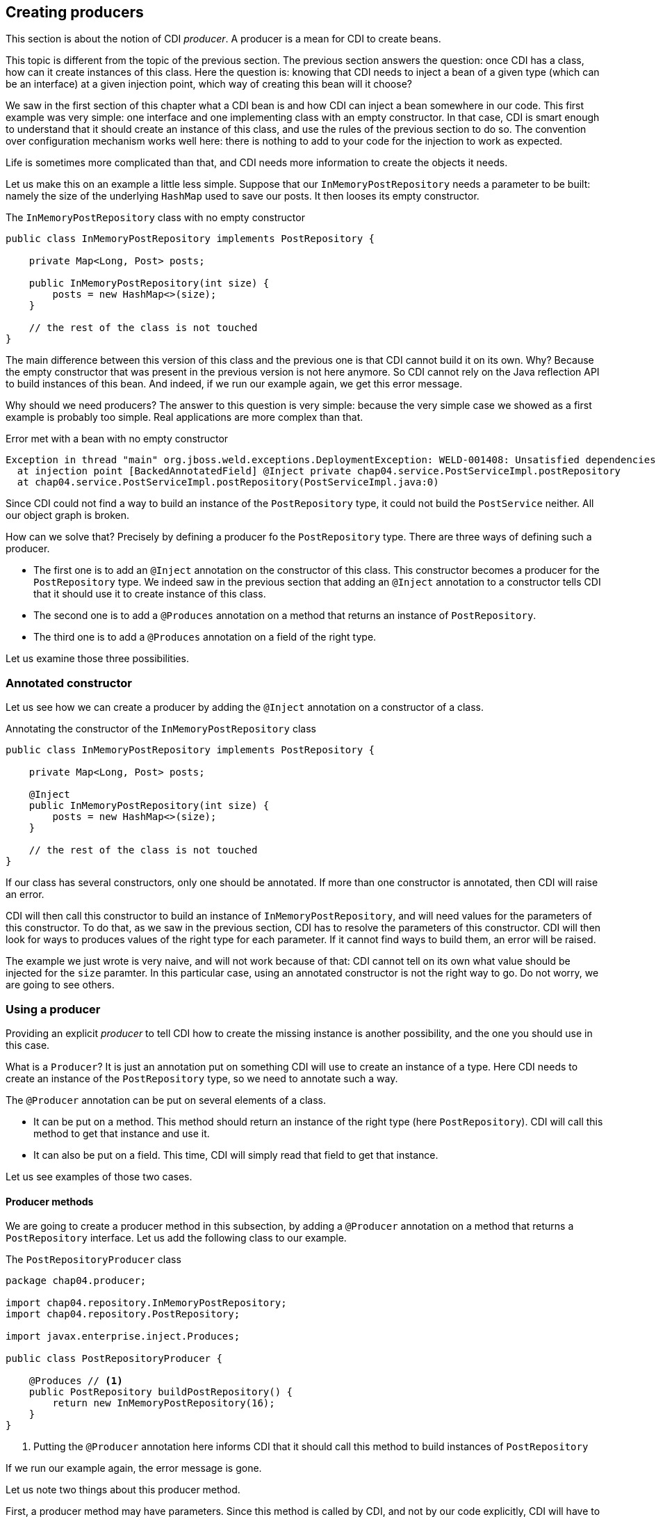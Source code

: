 == Creating producers

This section is about the notion of CDI _producer_. A producer is a mean for CDI to create beans.

This topic is different from the topic of the previous section. The previous section answers the question: once CDI has a class, how can it create instances of this class. Here the question is: knowing that CDI needs to inject a bean of a given type (which can be an interface) at a given injection point, which way of creating this bean will it choose?

We saw in the first section of this chapter what a CDI bean is and how CDI can inject a bean somewhere in our code. This first example was very simple: one interface and one implementing class with an empty constructor. In that case, CDI is smart enough to understand that it should create an instance of this class, and use the rules of the previous section to do so. The convention over configuration mechanism works well here: there is nothing to add to your code for the injection to work as expected.

Life is sometimes more complicated than that, and CDI needs more information to create the objects it needs.

Let us make this on an example a little less simple. Suppose that our `InMemoryPostRepository` needs a parameter to be built: namely the size of the underlying `HashMap` used to save our posts. It then looses its empty constructor.

[[app_listing]]
.The `InMemoryPostRepository` class with no empty constructor
[source,java]
----
public class InMemoryPostRepository implements PostRepository {

    private Map<Long, Post> posts;

    public InMemoryPostRepository(int size) {
        posts = new HashMap<>(size);
    }

    // the rest of the class is not touched
}
----

The main difference between this version of this class and the previous one is that CDI cannot build it on its own. Why? Because the empty constructor that was present in the previous version is not here anymore. So CDI cannot rely on the Java reflection API to build instances of this bean. And indeed, if we run our example again, we get this error message.

Why should we need producers? The answer to this question is very simple: because the very simple case we showed as a first example is probably too simple. Real applications are more complex than that.


[[app_listing]]
.Error met with a bean with no empty constructor
[source,txt]
----
Exception in thread "main" org.jboss.weld.exceptions.DeploymentException: WELD-001408: Unsatisfied dependencies for type PostRepository with qualifiers @Default
  at injection point [BackedAnnotatedField] @Inject private chap04.service.PostServiceImpl.postRepository
  at chap04.service.PostServiceImpl.postRepository(PostServiceImpl.java:0)
----

Since CDI could not find a way to build an instance of the `PostRepository` type, it could not build the `PostService` neither. All our object graph is broken.

How can we solve that? Precisely by defining a producer fo the `PostRepository` type. There are three ways of defining such a producer.

* The first one is to add an `@Inject` annotation on the constructor of this class. This constructor becomes a producer for the `PostRepository` type. We indeed saw in the previous section that adding an `@Inject` annotation to a constructor tells CDI that it should use it to create instance of this class.
* The second one is to add a `@Produces` annotation on a method that returns an instance of `PostRepository`.
* The third one is to add a `@Produces` annotation on a field of the right type.

Let us examine those three possibilities. 

=== Annotated constructor

Let us see how we can create a producer by adding the `@Inject` annotation on a constructor of a class.

[[app_listing]]
.Annotating the constructor of the `InMemoryPostRepository` class
[source,java]
----
public class InMemoryPostRepository implements PostRepository {

    private Map<Long, Post> posts;

    @Inject
    public InMemoryPostRepository(int size) {
        posts = new HashMap<>(size);
    }

    // the rest of the class is not touched
}
----

If our class has several constructors, only one should be annotated. If more than one constructor is annotated, then CDI will raise an error.

CDI will then call this constructor to build an instance of `InMemoryPostRepository`, and will need values for the parameters of this constructor. To do that, as we saw in the previous section, CDI has to resolve the parameters of this constructor. CDI will then look for ways to produces values of the right type for each parameter. If it cannot find ways to build them, an error will be raised.

The example we just wrote is very naive, and will not work because of that: CDI cannot tell on its own what value should be injected for the `size` paramter. In this particular case, using an annotated constructor is not the right way to go. Do not worry, we are going to see others.

=== Using a producer

Providing an explicit _producer_ to tell CDI how to create the missing instance is another possibility, and the one you should use in this case.

What is a `Producer`? It is just an annotation put on something CDI will use to create an instance of a type. Here CDI needs to create an instance of the `PostRepository` type, so we need to annotate such a way.

The `@Producer` annotation can be put on several elements of a class.

* It can be put on a method. This method should return an instance of the right type (here `PostRepository`). CDI will call this method to get that instance and use it.
* It can also be put on a field. This time, CDI will simply read that field to get that instance.

Let us see examples of those two cases.

==== Producer methods

We are going to create a producer method in this subsection, by adding a `@Producer` annotation on a method that returns a `PostRepository` interface. Let us add the following class to our example.

[[app_listing]]
.The `PostRepositoryProducer` class
[source,java]
----
package chap04.producer;

import chap04.repository.InMemoryPostRepository;
import chap04.repository.PostRepository;

import javax.enterprise.inject.Produces;

public class PostRepositoryProducer {

    @Produces // <1>
    public PostRepository buildPostRepository() {
        return new InMemoryPostRepository(16);
    }
}
----
<1> Putting the `@Producer` annotation here informs CDI that it should call this method to build instances of `PostRepository`

If we run our example again, the error message is gone.

Let us note two things about this producer method.

First, a producer method may have parameters. Since this method is called by CDI, and not by our code explicitly, CDI will have to provide values for those parameters. Those values will be injected by CDI. So all the parameters of a producer method are treated as injection points when CDI calls this method.

Second, a producer method might return a null value. Of course in that case, odd things may happen. This is still possible, and handled by CDI. There are restrictions though, that we will see later in this book.

A producer method can be nearly any kind of method. It can be static or non-static, private, protected, public or package protected. It should be _seen_ by CDI, so it should be a method of a managed bean, or a method of an EJB.

==== Producer fields

We are now exploring the second way of creating a producer: by putting the `@Produces` annotation on a field of the right type. This may looks odd, because a method call may look so much logical! There is in fact one case where it is extremely useful: the case where this field holds a resource, and is itself injected by the Java EE container. There are many examples of that in the Java EE world. Let us look at the following example.

[[app_listing]]
.An injected producer field
[source,java]
----
@Stateless
public class PostEJB {

    @PersistenceContext(unitName="PostPersistenceUnit")
    @Produces
    private EntityManager entityManager;

    // rest of the class
}
----

The `PostEJB`class is an EJB class, due to the `@Stateless` annotation. So the field `entityManager` is an EJB field, injected by the Java EE container. The Java EE container, because of the `@PersistenceContext` annotation will look for a persistence unit called `PostPersistenceUnit`, declared in a `persistence.xml` file. It will then create the corresponding `EntityManagerFactory` and then a `EntityManager` object, to be injected in this `entityManager` field. This will take place prior to any method call on this EJB. It is in fact the recommended way of getting a JPA entity manager in a Java EE context.

Now that we have an we have an instance of `EntityManager`, we still have two possibilities to build a producer.

The first one is to create a getter for this field, and annotate this getter with the `@Produce` annotation. This will work perfectly well, and is the _producer method_ pattern we saw in the previous subsection.

The second one is to simply put the annotation `@Produces` on this field. It will do the trick: CDI can read the value it needs directly from the field, without having to go through a getter.

This pattern is extremely useful to add any kind of Java EE resource (whether it is a datasource, a web service, a JMS queue) to a CDI application and use it directly.

This pattern can be used in any application: an injected field can become itself a producer for other types.

==== Having more than one producer for a given type

With all these ways to define producers, it is very easy to have several producers for a given type. In certain cases, it might even be desirable. For instance, we can have a producer method and an explicit no-arg constructor to our `InMemoryPostRepository` class. Maybe our application needs this no-arg constructor for some reason, and for another reason, we need to build our bean using this producer method.

The problem is, that CDI has two ways to build an instance of `PostRepository`, the empty constructor and the producer method. This leads to an ambiguous dependency, and CDI will raise an error. Fortunately, there are ways to resolve this ambiguity. We will see ways of dealing with this later in this chapter.
